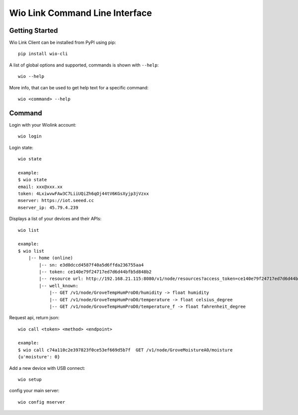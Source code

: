 ===============================
Wio Link Command Line Interface
===============================

.. image:: https://img.shields.io/badge/pypi-0.0.14-orange.svg
    :target: https://pypi.python.org/pypi/wio-cli/
    :alt: Latest Version
    
Getting Started
===============

Wio Link Client can be installed from PyPI using pip::

    pip install wio-cli

A list of global options and supported, commands is shown with ``--help``::

    wio --help

More info, that can be used to get help text for a specific command::

    wio <command> --help

Command
==========
Login with your Wiolink account::

    wio login
	
Login state::

    wio state
    
    example:
    $ wio state
    email: xxx@xxx.xx
    token: 4LxiwvwFAw3C7LiiUQiZh6qOj44tV6KGsXyjp3jVzxx
    mserver: https://iot.seeed.cc
    mserver_ip: 45.79.4.239

Displays a list of your devices and their APIs::

    wio list
    
    example:
    $ wio list
	|-- home (online)                                                                
	    |-- sn: e3d0dccd4587f40a5d6ffda236755aa4
	    |-- token: ce140e79f24717ed7d6d44bfb5d848b2
	    |-- resource url: http://192.168.21.115:8080/v1/node/resources?access_token=ce140e79f24717ed7d6d44bfb5d848b2
	    |-- well_known: 
	        |-- GET /v1/node/GroveTempHumProD0/humidity -> float humidity
	        |-- GET /v1/node/GroveTempHumProD0/temperature -> float celsius_degree
	        |-- GET /v1/node/GroveTempHumProD0/temperature_f -> float fahrenheit_degree

Request api, return json::

    wio call <token> <method> <endpoint>
    
    example: 
    $ wio call c74a110c2e397823f0ce53ef669d5b7f  GET /v1/node/GroveMoistureA0/moisture
    {u'moisture': 0}
    
Add a new device with USB connect::
	
    wio setup

config your main server::
	
    wio config mserver

